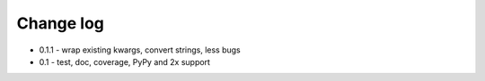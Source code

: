 Change log
==========

* 0.1.1 - wrap existing kwargs, convert strings, less bugs
* 0.1 - test, doc, coverage, PyPy and 2x support 

